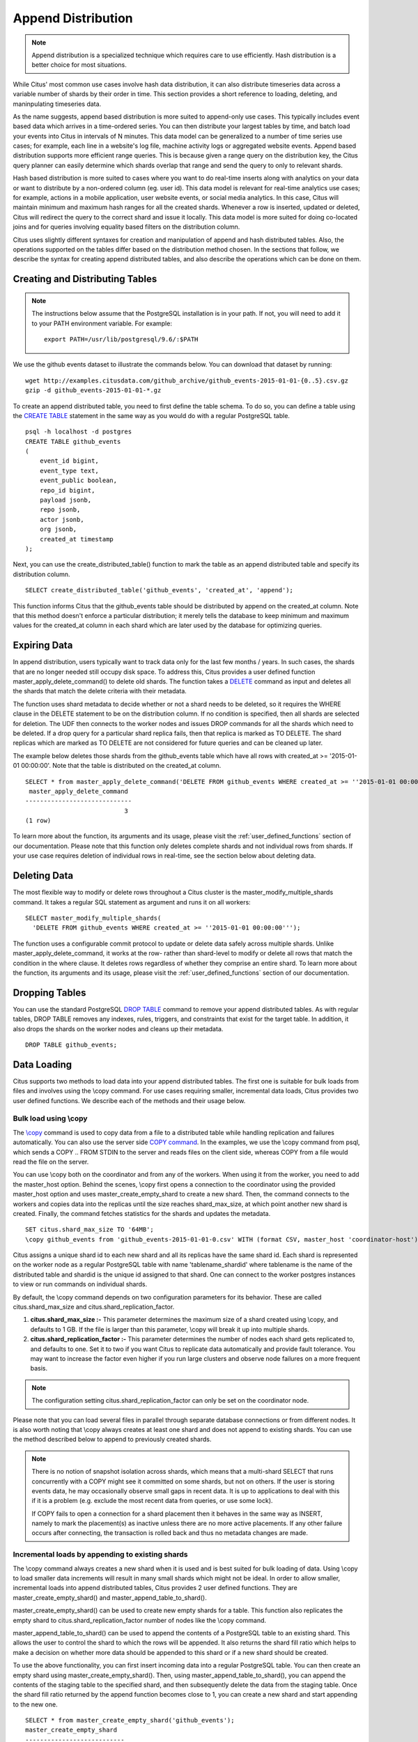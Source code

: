 .. _append_distribution:

Append Distribution
###################

.. note::

  Append distribution is a specialized technique which requires
  care to use efficiently. Hash distribution is a better choice
  for most situations.

While Citus' most common use cases involve hash data distribution,
it can also distribute timeseries data across a variable number of
shards by their order in time. This section provides a short reference
to loading, deleting, and maninpulating timeseries data.

As the name suggests, append based distribution is more suited to
append-only use cases. This typically includes event based data
which arrives in a time-ordered series. You can then distribute
your largest tables by time, and batch load your events into Citus
in intervals of N minutes. This data model can be generalized to a
number of time series use cases; for example, each line in a website's
log file, machine activity logs or aggregated website events. Append
based distribution supports more efficient range queries. This is
because given a range query on the distribution key, the Citus query
planner can easily determine which shards overlap that range and
send the query to only to relevant shards.

Hash based distribution is more suited to cases where you want to
do real-time inserts along with analytics on your data or want to
distribute by a non-ordered column (eg. user id). This data model
is relevant for real-time analytics use cases; for example, actions
in a mobile application, user website events, or social media
analytics. In this case, Citus will maintain minimum and maximum
hash ranges for all the created shards. Whenever a row is inserted,
updated or deleted, Citus will redirect the query to the correct
shard and issue it locally. This data model is more suited for doing
co-located joins and for queries involving equality based filters
on the distribution column.

Citus uses slightly different syntaxes for creation and manipulation
of append and hash distributed tables. Also, the operations supported
on the tables differ based on the distribution method chosen. In the
sections that follow, we describe the syntax for creating append
distributed tables, and also describe the operations which can be
done on them.

Creating and Distributing Tables
---------------------------------

.. note::
    The instructions below assume that the PostgreSQL installation is in your path. If not, you will need to add it to your PATH environment variable. For example:

    ::

        export PATH=/usr/lib/postgresql/9.6/:$PATH


We use the github events dataset to illustrate the commands below. You can download that dataset by running:

::

    wget http://examples.citusdata.com/github_archive/github_events-2015-01-01-{0..5}.csv.gz
    gzip -d github_events-2015-01-01-*.gz

To create an append distributed table, you need to first define the table schema. To do so, you can define a table using the `CREATE TABLE <http://www.postgresql.org/docs/9.6/static/sql-createtable.html>`_ statement in the same way as you would do with a regular PostgreSQL table.

::

    psql -h localhost -d postgres
    CREATE TABLE github_events
    (
    	event_id bigint,
    	event_type text,
    	event_public boolean,
    	repo_id bigint,
    	payload jsonb,
    	repo jsonb,
    	actor jsonb,
    	org jsonb,
    	created_at timestamp
    );

Next, you can use the create_distributed_table() function to mark the table as an append distributed table and specify its distribution column.

::

    SELECT create_distributed_table('github_events', 'created_at', 'append');

This function informs Citus that the github_events table should be distributed by append on the created_at column. Note that this method doesn't enforce a particular distribution; it merely tells the database to keep minimum and maximum values for the created_at column in each shard which are later used by the database for optimizing queries.

Expiring Data
---------------

In append distribution, users typically want to track data only for the last few months / years. In such cases, the shards that are no longer needed still occupy disk space. To address this, Citus provides a user defined function master_apply_delete_command() to delete old shards. The function takes a `DELETE <http://www.postgresql.org/docs/9.6/static/sql-delete.html>`_ command as input and deletes all the shards that match the delete criteria with their metadata.

The function uses shard metadata to decide whether or not a shard needs to be deleted, so it requires the WHERE clause in the DELETE statement to be on the distribution column. If no condition is specified, then all shards are selected for deletion. The UDF then connects to the worker nodes and issues DROP commands for all the shards which need to be deleted. If a drop query for a particular shard replica fails, then that replica is marked as TO DELETE. The shard replicas which are marked as TO DELETE are not considered for future queries and can be cleaned up later.

The example below deletes those shards from the github_events table which have all rows with created_at >= '2015-01-01 00:00:00'. Note that the table is distributed on the created_at column.

::

    SELECT * from master_apply_delete_command('DELETE FROM github_events WHERE created_at >= ''2015-01-01 00:00:00''');
     master_apply_delete_command
    -----------------------------
                               3
    (1 row)

To learn more about the function, its arguments and its usage, please visit the :ref:`user_defined_functions` section of our documentation.  Please note that this function only deletes complete shards and not individual rows from shards. If your use case requires deletion of individual rows in real-time, see the section below about deleting data.

Deleting Data
---------------

The most flexible way to modify or delete rows throughout a Citus cluster is the master_modify_multiple_shards command. It takes a regular SQL statement as argument and runs it on all workers:

::

  SELECT master_modify_multiple_shards(
    'DELETE FROM github_events WHERE created_at >= ''2015-01-01 00:00:00''');

The function uses a configurable commit protocol to update or delete data safely across multiple shards. Unlike master_apply_delete_command, it works at the row- rather than shard-level to modify or delete all rows that match the condition in the where clause. It deletes rows regardless of whether they comprise an entire shard. To learn more about the function, its arguments and its usage, please visit the :ref:`user_defined_functions` section of our documentation.

Dropping Tables
---------------

You can use the standard PostgreSQL `DROP TABLE <http://www.postgresql.org/docs/9.6/static/sql-droptable.html>`_
command to remove your append distributed tables. As with regular tables, DROP TABLE removes any
indexes, rules, triggers, and constraints that exist for the target table. In addition, it also
drops the shards on the worker nodes and cleans up their metadata.

::

    DROP TABLE github_events;

Data Loading
------------

Citus supports two methods to load data into your append distributed tables. The first one is suitable for bulk loads from files and involves using the \\copy command. For use cases requiring smaller, incremental data loads, Citus provides two user defined functions. We describe each of the methods and their usage below.

Bulk load using \\copy
$$$$$$$$$$$$$$$$$$$$$$$

The `\\copy <http://www.postgresql.org/docs/current/static/app-psql.html#APP-PSQL-META-COMMANDS-COPY>`_
command is used to copy data from a file to a distributed table while handling
replication and failures automatically. You can also use the server side `COPY command <http://www.postgresql.org/docs/current/static/sql-copy.html>`_. 
In the examples, we use the \\copy command from psql, which sends a COPY .. FROM STDIN to the server and reads files on the client side, whereas COPY from a file would read the file on the server.

You can use \\copy both on the coordinator and from any of the workers. When using it from the worker, you need to add the master_host option. Behind the scenes, \\copy first opens a connection to the coordinator using the provided master_host option and uses master_create_empty_shard to create a new shard. Then, the command connects to the workers and copies data into the replicas until the size reaches shard_max_size, at which point another new shard is created. Finally, the command fetches statistics for the shards and updates the metadata.

::

    SET citus.shard_max_size TO '64MB';
    \copy github_events from 'github_events-2015-01-01-0.csv' WITH (format CSV, master_host 'coordinator-host')

Citus assigns a unique shard id to each new shard and all its replicas have the same shard id. Each shard is represented on the worker node as a regular PostgreSQL table with name 'tablename_shardid' where tablename is the name of the distributed table and shardid is the unique id assigned to that shard. One can connect to the worker postgres instances to view or run commands on individual shards.

By default, the \\copy command depends on two configuration parameters for its behavior. These are called citus.shard_max_size and citus.shard_replication_factor.

(1) **citus.shard_max_size :-** This parameter determines the maximum size of a shard created using \\copy, and defaults to 1 GB. If the file is larger than this parameter, \\copy will break it up into multiple shards.
(2) **citus.shard_replication_factor :-** This parameter determines the number of nodes each shard gets replicated to, and defaults to one. Set it to two if you want Citus to replicate data automatically and provide fault tolerance. You may want to increase the factor even higher if you run large clusters and observe node failures on a more frequent basis.

.. note::
    The configuration setting citus.shard_replication_factor can only be set on the coordinator node.

Please note that you can load several files in parallel through separate database connections or from different nodes. It is also worth noting that \\copy always creates at least one shard and does not append to existing shards. You can use the method described below to append to previously created shards.

.. note::

    There is no notion of snapshot isolation across shards, which means that a multi-shard SELECT that runs concurrently with a COPY might see it committed on some shards, but not on others. If the user is storing events data, he may occasionally observe small gaps in recent data. It is up to applications to deal with this if it is a problem (e.g.  exclude the most recent data from queries, or use some lock).

    If COPY fails to open a connection for a shard placement then it behaves in the same way as INSERT, namely to mark the placement(s) as inactive unless there are no more active placements. If any other failure occurs after connecting, the transaction is rolled back and thus no metadata changes are made.

Incremental loads by appending to existing shards
$$$$$$$$$$$$$$$$$$$$$$$$$$$$$$$$$$$$$$$$$$$$$$$$$$

The \\copy command always creates a new shard when it is used and is best suited for bulk loading of data. Using \\copy to load smaller data increments will result in many small shards which might not be ideal. In order to allow smaller, incremental loads into append distributed tables, Citus provides 2 user defined functions. They are master_create_empty_shard() and master_append_table_to_shard().

master_create_empty_shard() can be used to create new empty shards for a table. This function also replicates the empty shard to citus.shard_replication_factor number of nodes like the \\copy command.

master_append_table_to_shard() can be used to append the contents of a PostgreSQL table to an existing shard. This allows the user to control the shard to which the rows will be appended. It also returns the shard fill ratio which helps to make a decision on whether more data should be appended to this shard or if a new shard should be created.

To use the above functionality, you can first insert incoming data into a regular PostgreSQL table. You can then create an empty shard using master_create_empty_shard(). Then, using master_append_table_to_shard(), you can append the contents of the staging table to the specified shard, and then subsequently delete the data from the staging table. Once the shard fill ratio returned by the append function becomes close to 1, you can create a new shard and start appending to the new one.

::

    SELECT * from master_create_empty_shard('github_events');
    master_create_empty_shard
    ---------------------------
                    102089
    (1 row)

    SELECT * from master_append_table_to_shard(102089, 'github_events_temp', 'master-101', 5432);
    master_append_table_to_shard 
    ------------------------------
            0.100548
    (1 row)

To learn more about the two UDFs, their arguments and usage, please visit the :ref:`user_defined_functions` section of the documentation.

Increasing data loading performance
$$$$$$$$$$$$$$$$$$$$$$$$$$$$$$$$$$$

The methods described above enable you to achieve high bulk load rates which are sufficient for most use cases. If you require even higher data load rates, you can use the functions described above in several ways and write scripts to better control sharding and data loading. The next section explains how to go even faster.

Scaling Data Ingestion
----------------------

If your use-case does not require real-time ingests, then using append distributed tables will give you the highest ingest rates. This approach is more suitable for use-cases which use time-series data and where the database can be a few minutes or more behind.

Coordinator Node Bulk Ingestion (100k/s-200k/s)
$$$$$$$$$$$$$$$$$$$$$$$$$$$$$$$$$$$$$$$$$$$$$$$

To ingest data into an append distributed table, you can use the `COPY <http://www.postgresql.org/docs/current/static/sql-copy.html>`_ command, which will create a new shard out of the data you ingest. COPY can break up files larger than the configured citus.shard_max_size into multiple shards. COPY for append distributed tables only opens connections for the new shards, which means it behaves a bit differently than COPY for hash distributed tables, which may open connections for all shards. A COPY for append distributed tables command does not ingest rows in parallel over many connections, but it is safe to run many commands in parallel.

::

    -- Set up the events table
    CREATE TABLE events (time timestamp, data jsonb);
    SELECT create_distributed_table('events', 'time', 'append');

    -- Add data into a new staging table
    \COPY events FROM 'path-to-csv-file' WITH CSV

COPY creates new shards every time it is used, which allows many files to be ingested simultaneously, but may cause issues if queries end up involving thousands of shards. An alternative way to ingest data is to append it to existing shards using the master_append_table_to_shard function. To use master_append_table_to_shard, the data needs to be loaded into a staging table and some custom logic to select an appropriate shard is required.

::

    -- Prepare a staging table
    CREATE TABLE stage_1 (LIKE events);
    \COPY stage_1 FROM 'path-to-csv-file WITH CSV

    -- In a separate transaction, append the staging table
    SELECT master_append_table_to_shard(select_events_shard(), 'stage_1', 'coordinator-host', 5432);

An example of a shard selection function is given below. It appends to a shard until its size is greater than 1GB and then creates a new one, which has the drawback of only allowing one append at a time, but the advantage of bounding shard sizes.

::

    CREATE OR REPLACE FUNCTION select_events_shard() RETURNS bigint AS $$
    DECLARE
      shard_id bigint;
    BEGIN
      SELECT shardid INTO shard_id
      FROM pg_dist_shard JOIN pg_dist_shard_placement USING (shardid)
      WHERE logicalrelid = 'events'::regclass AND shardlength < 1024*1024*1024;

      IF shard_id IS NULL THEN
        /* no shard smaller than 1GB, create a new one */
        SELECT master_create_empty_shard('events') INTO shard_id;
      END IF;

      RETURN shard_id;
    END;
    $$ LANGUAGE plpgsql;

It may also be useful to create a sequence to generate a unique name for the staging table. This way each ingestion can be handled independently.

::

    -- Create stage table name sequence
    CREATE SEQUENCE stage_id_sequence;

    -- Generate a stage table name
    SELECT 'stage_'||nextval('stage_id_sequence');

To learn more about the master_append_table_to_shard and master_create_empty_shard UDFs, please visit the :ref:`user_defined_functions` section of the documentation.

Worker Node Bulk Ingestion (100k/s-1M/s)
$$$$$$$$$$$$$$$$$$$$$$$$$$$$$$$$$$$$$$$$

For very high data ingestion rates, data can be staged via the workers. This method scales out horizontally and provides the highest ingestion rates, but can be more complex to use. Hence, we recommend trying this method only if your data ingestion rates cannot be addressed by the previously described methods.

Append distributed tables support COPY via the worker, by specifying the address of the coordinator in a master_host option, and optionally a master_port option (defaults to 5432). COPY via the workers has the same general properties as COPY via the coordinator, except the initial parsing is not bottlenecked on the coordinator.

::

    psql -h worker-host-n -c "\COPY events FROM 'data.csv' WITH (FORMAT CSV, MASTER_HOST 'coordinator-host')"


An alternative to using COPY is to create a staging table and use standard SQL clients to append it to the distributed table, which is similar to staging data via the coordinator. An example of staging a file via a worker using psql is as follows:

::

    stage_table=$(psql -tA -h worker-host-n -c "SELECT 'stage_'||nextval('stage_id_sequence')")
    psql -h worker-host-n -c "CREATE TABLE $stage_table (time timestamp, data jsonb)"
    psql -h worker-host-n -c "\COPY $stage_table FROM 'data.csv' WITH CSV"
    psql -h coordinator-host -c "SELECT master_append_table_to_shard(choose_underutilized_shard(), '$stage_table', 'worker-host-n', 5432)"
    psql -h worker-host-n -c "DROP TABLE $stage_table"

The example above uses a choose_underutilized_shard function to select the shard to which to append. To ensure parallel data ingestion, this function should balance across many different shards.

An example choose_underutilized_shard function belows randomly picks one of the 20 smallest shards or creates a new one if there are less than 20 under 1GB. This allows 20 concurrent appends, which allows data ingestion of up to 1 million rows/s (depending on indexes, size, capacity).

::

    /* Choose a shard to which to append */
    CREATE OR REPLACE FUNCTION choose_underutilized_shard()
    RETURNS bigint LANGUAGE plpgsql
    AS $function$
    DECLARE
      shard_id bigint;
      num_small_shards int;
    BEGIN
      SELECT shardid, count(*) OVER () INTO shard_id, num_small_shards
      FROM pg_dist_shard JOIN pg_dist_shard_placement USING (shardid)
      WHERE logicalrelid = 'events'::regclass AND shardlength < 1024*1024*1024
      GROUP BY shardid ORDER BY RANDOM() ASC;

      IF num_small_shards IS NULL OR num_small_shards < 20 THEN
        SELECT master_create_empty_shard('events') INTO shard_id;
      END IF;

      RETURN shard_id;
    END;
    $function$;
    
A drawback of ingesting into many shards concurrently is that shards may span longer time ranges, which means that queries for a specific time period may involve shards that contain a lot of data outside of that period.

In addition to copying into temporary staging tables, it is also possible to set up tables on the workers which can continuously take INSERTs. In that case, the data has to be periodically moved into a staging table and then appended, but this requires more advanced scripting.

Pre-processing Data in Citus
$$$$$$$$$$$$$$$$$$$$$$$$$$$$

The format in which raw data is delivered often differs from the schema used in the database. For example, the raw data may be in the form of log files in which every line is a JSON object, while in the database table it is more efficient to store common values in separate columns. Moreover, a distributed table should always have a distribution column. Fortunately, PostgreSQL is a very powerful data processing tool. You can apply arbitrary pre-processing using SQL before putting the results into a staging table.

For example, assume we have the following table schema and want to load the compressed JSON logs from `githubarchive.org <http://www.githubarchive.org>`_:

::

    CREATE TABLE github_events
    (
        event_id bigint,
        event_type text,
        event_public boolean,
        repo_id bigint,
        payload jsonb,
        repo jsonb,
        actor jsonb,
        org jsonb,
        created_at timestamp
    );
    SELECT create_distributed_table('github_events', 'created_at', 'append');


To load the data, we can download the data, decompress it, filter out unsupported rows, and extract the fields in which we are interested into a staging table using 3 commands:

::

    CREATE TEMPORARY TABLE prepare_1 (data jsonb);

    -- Load a file directly from Github archive and filter out rows with unescaped 0-bytes
    COPY prepare_1 FROM PROGRAM
    'curl -s http://data.githubarchive.org/2016-01-01-15.json.gz | zcat | grep -v "\\u0000"'
    CSV QUOTE e'\x01' DELIMITER e'\x02';

    -- Prepare a staging table
    CREATE TABLE stage_1 AS
    SELECT (data->>'id')::bigint event_id,
           (data->>'type') event_type,
           (data->>'public')::boolean event_public,
           (data->'repo'->>'id')::bigint repo_id,
           (data->'payload') payload,
           (data->'actor') actor,
           (data->'org') org,
           (data->>'created_at')::timestamp created_at FROM prepare_1;

You can then use the master_append_table_to_shard function to append this staging table to the distributed table.

This approach works especially well when staging data via the workers, since the pre-processing itself can be scaled out by running it on many workers in parallel for different chunks of input data.

For a more complete example, see `Interactive Analytics on GitHub Data using PostgreSQL with Citus <https://www.citusdata.com/blog/14-marco/402-interactive-analytics-github-data-using-postgresql-citus>`_.

